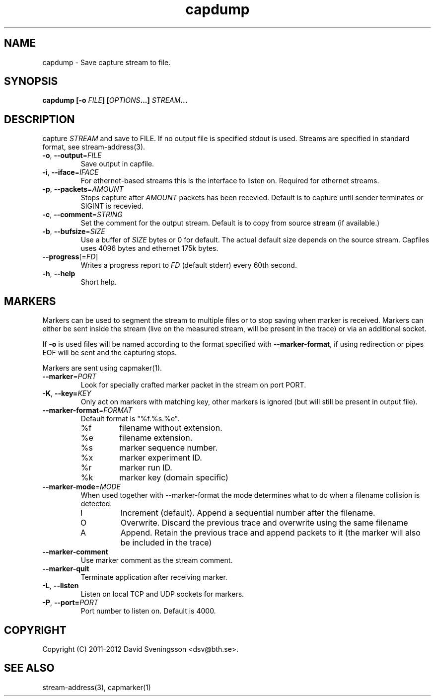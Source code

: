 .TH capdump 1 "15 Mar 2012" "BTH" "Measurement Area Manual"
.SH NAME
capdump \- Save capture stream to file.
.SH SYNOPSIS
.nf
.B capdump [-o \fIFILE\fP] [\fIOPTIONS\fP...] \fISTREAM\fP...
.SH DESCRIPTION
capture \fISTREAM\fP and save to \fiFILE\fP. If no output file is specified
stdout is used. Streams are specified in standard format, see stream-address(3).

.TP
\fB\-o\fR, \fB\-\-output\fR=\fIFILE\fR
Save output in capfile.
.TP
\fB\-i\fR, \fB\-\-iface\fR=\fIIFACE\fR
For ethernet-based streams this is the interface to listen on. Required for
ethernet streams.
.TP
\fB\-p\fR, \fB\-\-packets\fR=\fIAMOUNT\fR
Stops capture after \fIAMOUNT\fP packets has been recevied. Default is to
capture until sender terminates or SIGINT is recevied.
.TP
\fB\-c\fR, \fB\-\-comment\fR=\fISTRING\fR
Set the comment for the output stream. Default is to copy from source stream (if
available.)
.TP
\fB\-b\fR, \fB\-\-bufsize\fR=\fISIZE\fR
Use a buffer of \fISIZE\fP bytes or 0 for default. The actual default size
depends on the source stream. Capfiles uses 4096 bytes and ethernet 175k
bytes.
.TP
\fB\-\-progress\fR[=\fIFD\fR]
Writes a progress report to \fIFD\fR (default stderr) every 60th second.
.TP
\fB\-h\fR, \fB\-\-help\fR
Short help.
.SH MARKERS
Markers can be used to segment the stream to multiple files or to stop saving
when marker is received. Markers can either be sent inside the stream (live on
the measured stream, will be present in the trace) or via an additional socket.

If \fB\-o\fR is used files will be named according to the format specified with
\fB\-\-marker\-format\fR, if using redirection or pipes EOF will be sent and the
capturing stops.

Markers are sent using capmaker(1).

.TP
\fB\-\-marker\fR=\fIPORT\fR
Look for specially crafted marker packet in the stream on port \fiPORT\fP.
.TP
\fB\-K\fR, \fB\-\-key=\fIKEY\fR
Only act on markers with matching key, other markers is ignored (but will still
be present in output file).
.TP
\fB\-\-marker\-format\fR=\fIFORMAT\fR
Default format is "%f.%s.%e".
.RS
.IP %f
filename without extension.
.IP %e
filename extension.
.IP %s
marker sequence number.
.IP %x
marker experiment ID.
.IP %r
marker run ID.
.IP %k
marker key (domain specific)
.RE
.TP
\fB\-\-marker\-mode\fR=\fIMODE\fR
When used together with --marker-format the mode determines what to do when a
filename collision is detected.
.RS
.IP I
Increment (default). Append a sequential number after the filename.
.IP O
Overwrite. Discard the previous trace and overwrite using the same filename
.IP A
Append. Retain the previous trace and append packets to it (the marker will also
be included in the trace)
.RE
.TP
\fB\-\-marker\-comment\fR
Use marker comment as the stream comment.
.TP
\fB\-\-marker\-quit\fR
Terminate application after receiving marker.
.TP
\fB\-L\fR, \fB\-\-listen\fR
Listen on local TCP and UDP sockets for markers.
.TP
\fB\-P\fR, \fB\-\-port=\fIPORT\fR
Port number to listen on. Default is 4000.
.SH COPYRIGHT
Copyright (C) 2011-2012 David Sveningsson <dsv@bth.se>.
.SH "SEE ALSO"
stream-address(3), capmarker(1)
